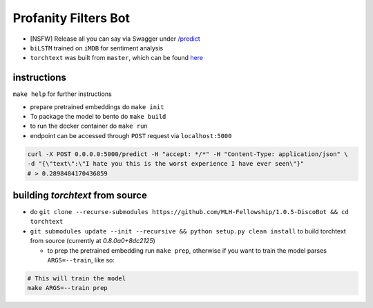 Profanity Filters Bot
=====================

|License| |PR| |Lang|

.. |License| image:: https://img.shields.io/github/license/MLH-Fellowship/1.0.5-profanity-filters-bot?style=flat-square   :alt: GitHub
.. |PR| image:: https://img.shields.io/github/issues-pr/MLH-Fellowship/1.0.5-profanity-filters-bot?style=flat-square   :alt: GitHub pull requests
.. |Lang| image:: https://img.shields.io/github/languages/count/MLH-Fellowship/1.0.5-profanity-filters-bot?style=flat-square   :alt: GitHub language count

- [NSFW] Release all you can say via Swagger under  `/predict <https://profanityfilterservice.herokuapp.com/>`_
- ``biLSTM`` trained on ``iMDB`` for sentiment analysis
- ``torchtext`` was built from ``master``, which can be found `here <https://github.com/pytorch/text>`_

instructions
++++++++++++

``make help`` for further instructions

- prepare pretrained embeddings do ``make init``
- To package the model to bento do ``make build``
- to run the docker container do ``make run``
- endpoint can be accessed through ``POST`` request via ``localhost:5000``

.. code-block:: shell

	curl -X POST 0.0.0.0:5000/predict -H "accept: */*" -H "Content-Type: application/json" \
	-d "{\"text\":\"I hate you this is the worst experience I have ever seen\"}"
	# > 0.2898484170436859

building `torchtext` from source
++++++++++++++++++++++++++++++++

- do ``git clone --recurse-submodules https://github.com/MLH-Fellowship/1.0.5-DiscoBot && cd torchtext``

- ``git submodules update --init --recursive && python setup.py clean install`` to build torchtext from source (currently at *0.8.0a0+8dc2125*)

  - to prep the pretrained embedding run ``make prep``, otherwise if you want to train the model parses ``ARGS=--train``, like so:

.. code-block:: shell

    # This will train the model
    make ARGS=--train prep 

